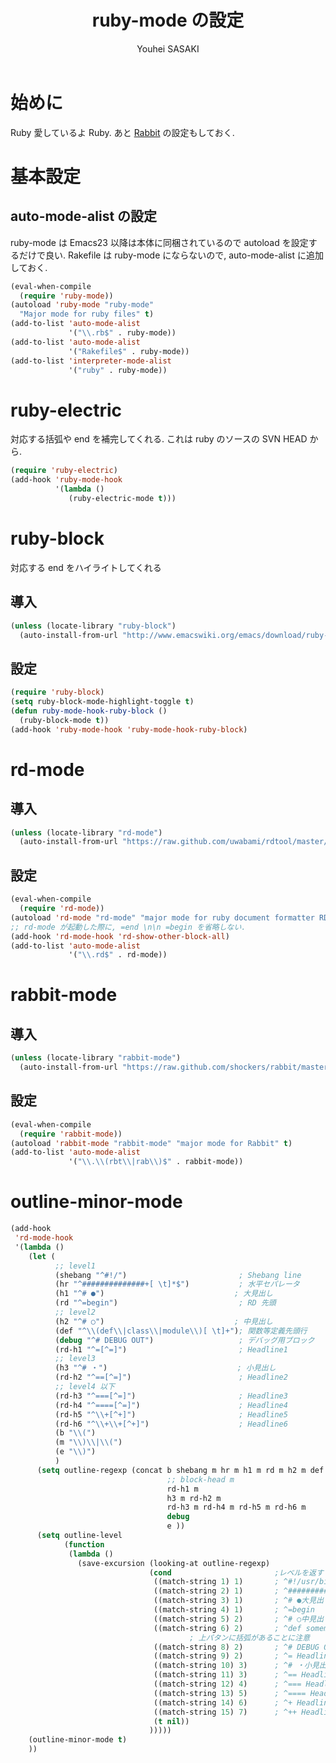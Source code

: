 # -*- mode: org; coding: utf-8-unix; indent-tabs-mode: nil -*-
#
# Copyright(C) Youhei SASAKI All rights reserved.
# $Lastupdate: 2012/08/04 02:23:50$
# License: Expat
#
#+TITLE: ruby-mode の設定
#+AUTHOR: Youhei SASAKI
#+EMAIL: uwabami@gfd-dennou.org
* 始めに
  Ruby 愛しているよ Ruby.
  あと [[http://rabbit-shockers.org/][Rabbit]] の設定もしておく.
* 基本設定
** auto-mode-alist の設定
  ruby-mode は Emacs23 以降は本体に同梱されているので
  autoload を設定するだけで良い.
  Rakefile は ruby-mode にならないので, auto-mode-alist に追加しておく.
  #+BEGIN_SRC emacs-lisp
    (eval-when-compile
      (require 'ruby-mode))
    (autoload 'ruby-mode "ruby-mode"
      "Major mode for ruby files" t)
    (add-to-list 'auto-mode-alist
                 '("\\.rb$" . ruby-mode))
    (add-to-list 'auto-mode-alist
                 '("Rakefile$" . ruby-mode))
    (add-to-list 'interpreter-mode-alist
                 '("ruby" . ruby-mode))
  #+END_SRC
* ruby-electric
  対応する括弧や end を補完してくれる.
  これは ruby のソースの SVN HEAD から.
  #+BEGIN_SRC emacs-lisp
    (require 'ruby-electric)
    (add-hook 'ruby-mode-hook
              '(lambda ()
                 (ruby-electric-mode t)))
  #+END_SRC
* ruby-block
  対応する end をハイライトしてくれる
** 導入
  #+BEGIN_SRC emacs-lisp
    (unless (locate-library "ruby-block")
      (auto-install-from-url "http://www.emacswiki.org/emacs/download/ruby-block.el"))
  #+END_SRC
** 設定
   #+BEGIN_SRC emacs-lisp
     (require 'ruby-block)
     (setq ruby-block-mode-highlight-toggle t)
     (defun ruby-mode-hook-ruby-block ()
       (ruby-block-mode t))
     (add-hook 'ruby-mode-hook 'ruby-mode-hook-ruby-block)
   #+END_SRC
* rd-mode
** 導入
   #+BEGIN_SRC emacs-lisp
     (unless (locate-library "rd-mode")
       (auto-install-from-url "https://raw.github.com/uwabami/rdtool/master/utils/rd-mode.el"))
   #+END_SRC
** 設定
   #+BEGIN_SRC emacs-lisp
     (eval-when-compile
       (require 'rd-mode))
     (autoload 'rd-mode "rd-mode" "major mode for ruby document formatter RD" t)
     ;; rd-mode が起動した際に, =end \n\n =begin を省略しない.
     (add-hook 'rd-mode-hook 'rd-show-other-block-all)
     (add-to-list 'auto-mode-alist
                  '("\\.rd$" . rd-mode))
   #+END_SRC
* rabbit-mode
** 導入
   #+BEGIN_SRC emacs-lisp
     (unless (locate-library "rabbit-mode")
       (auto-install-from-url "https://raw.github.com/shockers/rabbit/master/misc/emacs/rabbit-mode.el"))
   #+END_SRC
** 設定
   #+BEGIN_SRC emacs-lisp
     (eval-when-compile
       (require 'rabbit-mode))
     (autoload 'rabbit-mode "rabbit-mode" "major mode for Rabbit" t)
     (add-to-list 'auto-mode-alist
                  '("\\.\\(rbt\\|rab\\)$" . rabbit-mode))
  #+END_SRC

* outline-minor-mode
  #+BEGIN_SRC emacs-lisp
    (add-hook
     'rd-mode-hook
     '(lambda ()
        (let (
              ;; level1
              (shebang "^#!/")                         ; Shebang line
              (hr "^##############+[ \t]*$")           ; 水平セパレータ
              (h1 "^# ●")                             ; 大見出し
              (rd "^=begin")                           ; RD 先頭
              ;; level2
              (h2 "^# ○")                             ; 中見出し
              (def "^\\(def\\|class\\|module\\)[ \t]+"); 関数等定義先頭行
              (debug "^# DEBUG OUT")                   ; デバッグ用ブロック
              (rd-h1 "^=[^=]")                         ; Headline1
              ;; level3
              (h3 "^# ・")                             ; 小見出し
              (rd-h2 "^==[^=]")                        ; Headline2
              ;; level4 以下
              (rd-h3 "^===[^=]")                       ; Headline3
              (rd-h4 "^====[^=]")                      ; Headline4
              (rd-h5 "^\\+[^+]")                       ; Headline5
              (rd-h6 "^\\+\\+[^+]")                    ; Headline6
              (b "\\(")
              (m "\\)\\|\\(")
              (e "\\)")
              )
          (setq outline-regexp (concat b shebang m hr m h1 m rd m h2 m def m
                                       ;; block-head m
                                       rd-h1 m
                                       h3 m rd-h2 m
                                       rd-h3 m rd-h4 m rd-h5 m rd-h6 m
                                       debug
                                       e ))
          (setq outline-level
                (function
                 (lambda ()
                   (save-excursion (looking-at outline-regexp)
                                   (cond                       ;レベルを返す
                                    ((match-string 1) 1)       ; ^#!/usr/bin/ruby
                                    ((match-string 2) 1)       ; ^############....
                                    ((match-string 3) 1)       ; ^# ●大見出し
                                    ((match-string 4) 1)       ; ^=begin
                                    ((match-string 5) 2)       ; ^# ○中見出し
                                    ((match-string 6) 2)       ; ^def somem_ethod
                                            ; 上パタンに括弧があることに注意
                                    ((match-string 8) 2)       ; ^# DEBUG OUT
                                    ((match-string 9) 2)       ; ^= Headline1
                                    ((match-string 10) 3)      ; ^# ・小見出し
                                    ((match-string 11) 3)      ; ^== Headline2
                                    ((match-string 12) 4)      ; ^=== Headline3
                                    ((match-string 13) 5)      ; ^==== Headline4
                                    ((match-string 14) 6)      ; ^+ Headline5
                                    ((match-string 15) 7)      ; ^++ Headline6
                                    (t nil))
                                   )))))
        (outline-minor-mode t)
        ))
  #+END_SRC

